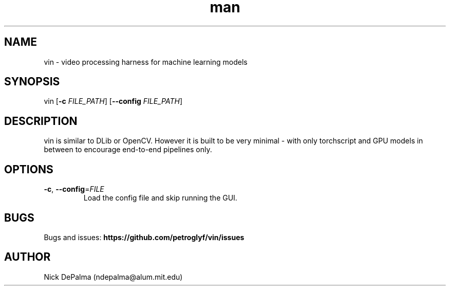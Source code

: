 .\" Manpage for vin.
.\" Contact ndepalma@alum.mit.edu to correct errors or typos.
.TH man 8 "15 April 2025" "1.0rc0" "vin man page"
.SH NAME
vin \- video processing harness for machine learning models
.SH SYNOPSIS
vin 
[\fB\-c\fR \fIFILE_PATH\fR]
[\fB\--config\fR \fIFILE_PATH\fR]
.SH DESCRIPTION
vin is similar to DLib or OpenCV. However it is built to be very minimal - with only torchscript and GPU models in between to encourage end-to-end pipelines only.
.SH OPTIONS
.TP
.BR \-c ", " \-\-config =\fIFILE\fR
Load the config file and skip running the GUI.
.SH BUGS
Bugs and issues:
.BR https://github.com/petroglyf/vin/issues
.SH AUTHOR
Nick DePalma (ndepalma@alum.mit.edu)